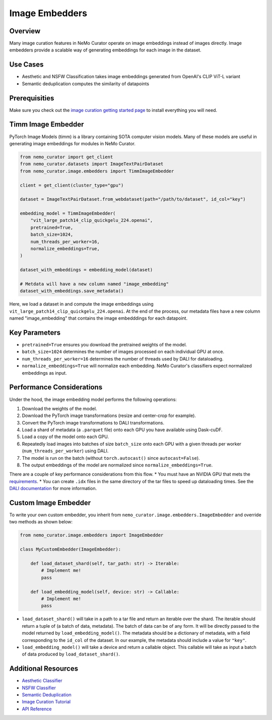 .. _data-curator-image-embedding:

=========================
Image Embedders
=========================

--------------------
Overview
--------------------
Many image curation features in NeMo Curator operate on image embeddings instead of images directly.
Image embedders provide a scalable way of generating embeddings for each image in the dataset.

--------------------
Use Cases
--------------------
* Aesthetic and NSFW Classification takes image embeddings generated from OpenAI's CLIP ViT-L variant
* Semantic deduplication computes the similarity of datapoints

--------------------
Prerequisities
--------------------
Make sure you check out the `image curation getting started page <https://docs.nvidia.com/nemo-framework/user-guide/latest/datacuration/image/gettingstarted.html>`_ to install everything you will need.

--------------------
Timm Image Embedder
--------------------

PyTorch Image Models (timm) is a library containing SOTA computer vision models.
Many of these models are useful in generating image embeddings for modules in NeMo Curator.

.. code-block:: python

    from nemo_curator import get_client
    from nemo_curator.datasets import ImageTextPairDataset
    from nemo_curator.image.embedders import TimmImageEmbedder

    client = get_client(cluster_type="gpu")

    dataset = ImageTextPairDataset.from_webdataset(path="/path/to/dataset", id_col="key")

    embedding_model = TimmImageEmbedder(
        "vit_large_patch14_clip_quickgelu_224.openai",
        pretrained=True,
        batch_size=1024,
        num_threads_per_worker=16,
        normalize_embeddings=True,
    )

    dataset_with_embeddings = embedding_model(dataset)

    # Metdata will have a new column named "image_embedding"
    dataset_with_embeddings.save_metadata()

Here, we load a dataset in and compute the image embeddings using ``vit_large_patch14_clip_quickgelu_224.openai``.
At the end of the process, our metadata files have a new column named "image_embedding" that contains the image embedddings for each datapoint.

--------------------
Key Parameters
--------------------
* ``pretrained=True`` ensures you download the pretrained weights of the model.
* ``batch_size=1024`` determines the number of images processed on each individual GPU at once.
* ``num_threads_per_worker=16`` determines the number of threads used by DALI for dataloading.
* ``normalize_embeddings=True`` will normalize each embedding. NeMo Curator's classifiers expect normalized embeddings as input.

---------------------------
Performance Considerations
---------------------------

Under the hood, the image embedding model performs the following operations:

1. Download the weights of the model.
2. Download the PyTorch image transformations (resize and center-crop for example).
3. Convert the PyTorch image transformations to DALI transformations.
4. Load a shard of metadata (a ``.parquet`` file) onto each GPU you have available using Dask-cuDF.
5. Load a copy of the model onto each GPU.
6. Repeatedly load images into batches of size ``batch_size`` onto each GPU with a given threads per worker (``num_threads_per_worker``) using DALI.
7. The model is run on the batch (without ``torch.autocast()`` since ``autocast=False``).
8. The output embeddings of the model are normalized since ``normalize_embeddings=True``.

There are a couple of key performance considerations from this flow.
* You must have an NVIDIA GPU that mets the `requirements <https://github.com/NVIDIA/NeMo-Curator?tab=readme-ov-file#requirements>`_.
* You can create ``.idx`` files in the same directory of the tar files to speed up dataloading times. See the `DALI documentation <https://docs.nvidia.com/deeplearning/dali/user-guide/docs/examples/general/data_loading/dataloading_webdataset.html#Using-readers.webdataset-operator>`_ for more information.

------------------------
Custom Image Embedder
------------------------

To write your own custom embedder, you inherit from ``nemo_curator.image.embedders.ImageEmbedder`` and override two methods as shown below:

.. code-block:: python

    from nemo_curator.image.embedders import ImageEmbedder

    class MyCustomEmbedder(ImageEmbedder):

        def load_dataset_shard(self, tar_path: str) -> Iterable:
            # Implement me!
            pass

        def load_embedding_model(self, device: str) -> Callable:
            # Implement me!
            pass


* ``load_dataset_shard()`` will take in a path to a tar file and return an iterable over the shard. The iterable should return a tuple of (a batch of data, metadata).
  The batch of data can be of any form. It will be directly passed to the model returned by ``load_embedding_model()``.
  The metadata should be a dictionary of metadata, with a field corresponding to the ``id_col`` of the dataset.
  In our example, the metadata should include a value for ``"key"``.
* ``load_embedding_model()`` will take a device and return a callable object.
  This callable will take as input a batch of data produced by ``load_dataset_shard()``.

---------------------------
Additional Resources
---------------------------

* `Aesthetic Classifier <https://docs.nvidia.com/nemo-framework/user-guide/latest/datacuration/image/classifiers/aesthetic.html>`_
* `NSFW Classifier <https://docs.nvidia.com/nemo-framework/user-guide/latest/datacuration/image/classifiers/nsfw.html>`_
* `Semantic Deduplication <https://docs.nvidia.com/nemo-framework/user-guide/latest/datacuration/semdedup.html>`_
* `Image Curation Tutorial <https://github.com/NVIDIA/NeMo-Curator/blob/main/tutorials/image-curation/image-curation.ipynb>`_
* `API Reference <https://docs.nvidia.com/nemo-framework/user-guide/latest/datacuration/api/image/embedders.html>`_